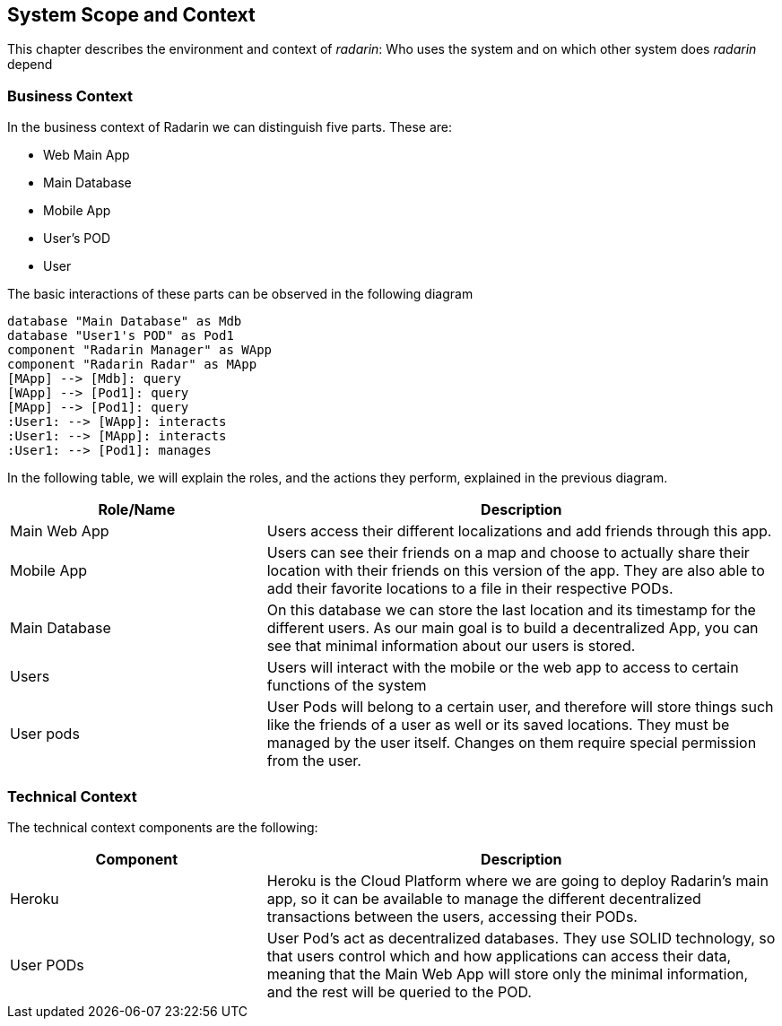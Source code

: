 [[section-system-scope-and-context]]
== System Scope and Context 
This chapter describes the environment and context of _radarin_: Who uses the system and on which other system does _radarin_ depend +

=== Business Context
In the business context of Radarin we can distinguish five parts. 
These are:

* Web Main App
* Main Database
* Mobile App
* User's POD 
* User 

The basic interactions of these parts can be observed in the following diagram
[plantuml,"ComponentDiagramContextAndScope",png]
----
database "Main Database" as Mdb
database "User1's POD" as Pod1
component "Radarin Manager" as WApp
component "Radarin Radar" as MApp
[MApp] --> [Mdb]: query
[WApp] --> [Pod1]: query
[MApp] --> [Pod1]: query
:User1: --> [WApp]: interacts
:User1: --> [MApp]: interacts
:User1: --> [Pod1]: manages
----

In the following table, we will explain the roles, and the actions they perform, explained in the
previous diagram.

[options="header",cols="1,2"]
|===
|Role/Name|Description
| Main Web App | Users access their different localizations and add friends through this app.
| Mobile App | Users can see their friends on a map and choose to actually share their location with their friends on this version of the app. They are also able to add their favorite locations
to a file in their respective PODs.
| Main Database | On this database we can store the last location and its timestamp for the different users. As our main goal is to build a decentralized App, you can see that minimal information about our users is stored.
| Users | Users will interact with the mobile or the web app to access to certain functions of the system
| User pods | User Pods will belong to a certain user, and therefore will store things such like the friends of a user as well or its saved locations. They must be managed by the user itself. Changes on them require special permission from the user.
|===

=== Technical Context
The technical context components are the following:
[options="header",cols="1,2"]
|===
|Component|Description
| Heroku | Heroku is the Cloud Platform where we are going to deploy Radarin's main app, so it can be available to manage the different decentralized transactions between the users, accessing their PODs.
| User PODs | User Pod's act as decentralized databases. They use SOLID technology, so that users control which and how applications can access their data, meaning that the Main Web App will store only the minimal information, and the rest will be queried to the POD.
|===
